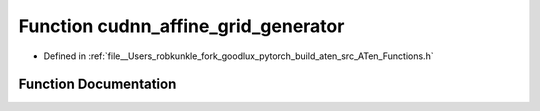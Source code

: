 .. _function_at__cudnn_affine_grid_generator:

Function cudnn_affine_grid_generator
====================================

- Defined in :ref:`file__Users_robkunkle_fork_goodlux_pytorch_build_aten_src_ATen_Functions.h`


Function Documentation
----------------------


.. doxygenfunction:: at::cudnn_affine_grid_generator
